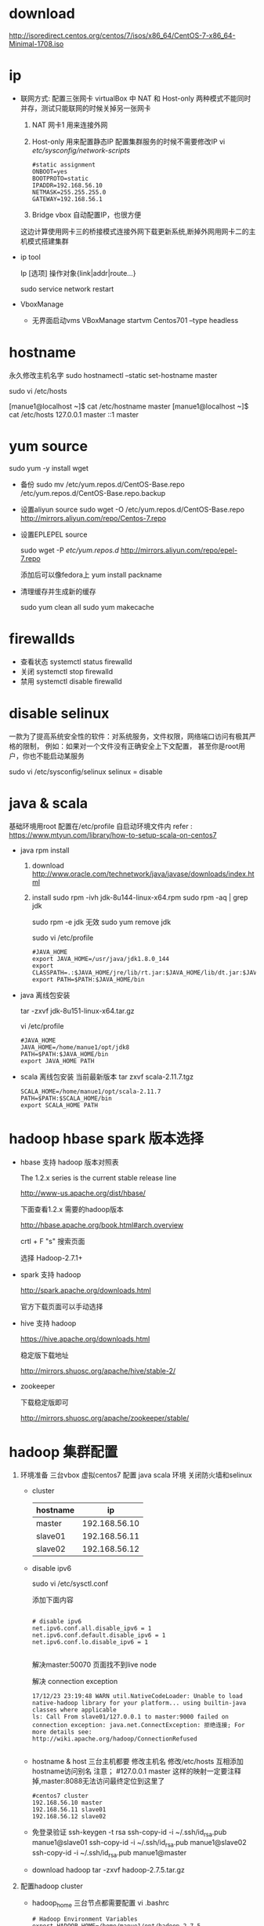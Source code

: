 * download
  http://isoredirect.centos.org/centos/7/isos/x86_64/CentOS-7-x86_64-Minimal-1708.iso
* ip
  * 联网方式: 配置三张网卡
    virtualBox 中 NAT 和 Host-only 两种模式不能同时并存，测试只能联网的时候关掉另一张网卡
    1. NAT 
      网卡1 用来连接外网 
    2. Host-only
      用来配置静态IP 配置集群服务的时候不需要修改IP
      vi /etc/sysconfig/network-scripts/  
       #+BEGIN_SRC 
         #static assignment
         ONBOOT=yes
         BOOTPROTO=static
         IPADDR=192.168.56.10
         NETMASK=255.255.255.0
         GATEWAY=192.168.56.1
       #+END_SRC
    3. Bridge
      vbox 自动配置IP，也很方便 
       
    这边计算使用网卡三的桥接模式连接外网下载更新系统,断掉外网用网卡二的主机模式搭建集群
     
  * ip tool

    Ip  [选项]  操作对象{link|addr|route...}

    # ip link show                           # 显示网络接口信息
    
    # ip link set eth0 up                   # 开启网卡
    
    # ip link set eth0 down                  # 关闭网卡
    
    # ip link set eth0 promisc on            # 开启网卡的混合模式
    
    # ip link set eth0 promisc offi          # 关闭网卡的混个模式
    
    # ip link set eth0 txqueuelen 1200       # 设置网卡队列长度
    
    # ip link set eth0 mtu 1400              # 设置网卡最大传输单元
    
    # ip addr show                           # 显示网卡IP信息
    
    # ip addr add 192.168.0.1/24 dev eth0    # 设置eth0网卡IP地址192.168.0.1
    
    # ip addr del 192.168.0.1/24 dev eth0    # 删除eth0网卡IP地址
    
    # ------
    
    # ip route list                                            # 查看路由信息
    
    # ip route add 192.168.4.0/24  via  192.168.0.254 dev eth0 # 设置192.168.4.0网段的网关为192.168.0.254,数据走eth0接口
    
    # ip route add default via  192.168.0.254  dev eth0        # 设置默认网关为192.168.0.254
    
    # ip route del 192.168.4.0/24                              # 删除192.168.4.0网段的网关
    
    # ip route del default                                     # 删除默认路由
      
    sudo service network restart

  * VboxManage

    - 无界面启动vms
      VBoxManage startvm Centos701 --type headless

* hostname
  永久修改主机名字
  sudo hostnamectl --static set-hostname master

  sudo vi /etc/hosts

  [manue1@localhost ~]$ cat /etc/hostname
   master
  [manue1@localhost ~]$ cat /etc/hosts
   127.0.0.1 master
   ::1 master
* yum source

  sudo yum -y install wget
  
  - 备份
    sudo mv /etc/yum.repos.d/CentOS-Base.repo /etc/yum.repos.d/CentOS-Base.repo.backup

  - 设置aliyun source
    sudo wget -O /etc/yum.repos.d/CentOS-Base.repo http://mirrors.aliyun.com/repo/Centos-7.repo

  - 设置EPLEPEL source
    
    sudo wget -P /etc/yum.repos.d/ http://mirrors.aliyun.com/repo/epel-7.repo

    添加后可以像fedora上 yum install packname

  - 清理缓存并生成新的缓存

    sudo yum clean all  
    sudo yum makecache  

* firewallds
  
  - 查看状态
    systemctl status firewalld
  - 关闭
    systemctl stop firewalld
  - 禁用
    systemctl disable firewalld
* disable selinux
  一款为了提高系统安全性的软件：对系统服务，文件权限，网络端口访问有极其严格的限制，
  例如：如果对一个文件没有正确安全上下文配置， 甚至你是root用户，你也不能启动某服务

  sudo vi /etc/sysconfig/selinux
   selinux = disable
* java  & scala
  基础环境用root 配置在/etc/profile 自启动环境文件内
  refer : https://www.mtyun.com/library/how-to-setup-scala-on-centos7
  - java rpm install

    1. download
       http://www.oracle.com/technetwork/java/javase/downloads/index.html
    2. install
       sudo rpm -ivh jdk-8u144-linux-x64.rpm
       sudo rpm -aq | grep jdk
       
       sudo rpm -e jdk   无效
       sudo yum remove jdk  
       
       sudo vi /etc/profile
       #+BEGIN_SRC 
         #JAVA_HOME
         export JAVA_HOME=/usr/java/jdk1.8.0_144
         export CLASSPATH=.:$JAVA_HOME/jre/lib/rt.jar:$JAVA_HOME/lib/dt.jar:$JAVA_HOME/lib/tools.jar
         export PATH=$PATH:$JAVA_HOME/bin
       #+END_SRC
  - java 离线包安装

    tar -zxvf jdk-8u151-linux-x64.tar.gz

    vi /etc/profile
    #+BEGIN_SRC 
#JAVA_HOME
JAVA_HOME=/home/manue1/opt/jdk8
PATH=$PATH:$JAVA_HOME/bin
export JAVA_HOME PATH
    #+END_SRC
  - scala 离线包安装
    当前最新版本
    tar zxvf scala-2.11.7.tgz

    #+BEGIN_SRC 
    SCALA_HOME=/home/manue1/opt/scala-2.11.7
    PATH=$PATH:$SCALA_HOME/bin
    export SCALA_HOME PATH
    #+END_SRC
    
* hadoop hbase spark 版本选择

  
  + hbase 支持 hadoop 版本对照表

     The 1.2.x series is the current stable release line
    
     http://www-us.apache.org/dist/hbase/
    
     下面查看1.2.x 需要的hadoop版本

     http://hbase.apache.org/book.html#arch.overview

     crtl + F  "s" 搜索页面

    选择 Hadoop-2.7.1+
    
  + spark 支持 hadoop
    
    http://spark.apache.org/downloads.html
    
    官方下载页面可以手动选择

  + hive 支持 hadoop
    
    https://hive.apache.org/downloads.html

    稳定版下载地址
    
    http://mirrors.shuosc.org/apache/hive/stable-2/

  + zookeeper
    
    下载稳定版即可
    
    http://mirrors.shuosc.org/apache/zookeeper/stable/
* hadoop 集群配置
  1. 环境准备
     三台vbox 虚拟centos7 配置 java scala 环境 关闭防火墙和selinux
     
     - cluster
       | hostname |            ip |
       |----------+---------------|
       | master   | 192.168.56.10 |
       | slave01  | 192.168.56.11 |
       | slave02  | 192.168.56.12 |

     - disable ipv6

       sudo vi /etc/sysctl.conf
       
       添加下面内容
       
       #+BEGIN_SRC 

# disable ipv6
net.ipv6.conf.all.disable_ipv6 = 1
net.ipv6.conf.default.disable_ipv6 = 1
net.ipv6.conf.lo.disable_ipv6 = 1
       
       #+END_SRC

       解决master:50070 页面找不到live node 

       解决 connection exception
       
       #+BEGIN_SRC 
17/12/23 23:19:48 WARN util.NativeCodeLoader: Unable to load native-hadoop library for your platform... using builtin-java classes where applicable
ls: Call From slave01/127.0.0.1 to master:9000 failed on connection exception: java.net.ConnectException: 拒绝连接; For more details see:  http://wiki.apache.org/hadoop/ConnectionRefused
       
       #+END_SRC

     - hostname & host
       三台主机都要
       修改主机名
       修改/etc/hosts 互相添加hostname访问别名
       注意； #127.0.0.1 master 这样的映射一定要注释掉,master:8088无法访问最终定位到这里了
       #+BEGIN_SRC 
#centos7 cluster
192.168.56.10 master
192.168.56.11 slave01
192.168.56.12 slave02
       #+END_SRC

     - 免登录验证
       ssh-keygen -t rsa
       ssh-copy-id -i ~/.ssh/id_rsa.pub manue1@slave01 
       ssh-copy-id -i ~/.ssh/id_rsa.pub manue1@slave02 
       ssh-copy-id -i ~/.ssh/id_rsa.pub manue1@master
       
     - download hadoop
       tar -zxvf hadoop-2.7.5.tar.gz
  2. 配置hadoop cluster
     
    - hadoop_home
      三台节点都需要配置
      vi .bashrc
      #+BEGIN_SRC 
# Hadoop Environment Variables
export HADOOP_HOME=/home/manue1/opt/hadoop-2.7.5
export HADOOP_INSTALL=$HADOOP_HOME
export HADOOP_MAPRED_HOME=$HADOOP_HOME
export HADOOP_COMMON_HOME=$HADOOP_HOME
export HADOOP_HDFS_HOME=$HADOOP_HOME
export YARN_HOME=$HADOOP_HOME
export HADOOP_COMMON_LIB_NATIVE_DIR=$HADOOP_HOME/lib/native
export PATH=$PATH:$HADOOP_HOME/sbin:$HADOOP_HOME/bin
export HADOOP_OPTS="$HADOOP_OPTS -Djava.library.path=$HADOOP_HOME/lib/native" #解决WARN util.NativeCodeLoader: Unable to load native-hadoop library
      
      #+END_SRC

    - master
      
      /home/manue1/opt/hadoop-2.7.5/etc/hadoop/ 下6个配置文件
      1. core-site.xml

         #+BEGIN_SRC 
<configuration>
    <!-- 指定HDFS老大（namenode）的通信地址 -->
    <property>
        <name>fs.defaultFS</name>
        <value>hdfs://master:9000</value>
    </property>
    <!-- 指定hadoop运行时产生文件的存储路径 -->
    <property>
        <name>hadoop.tmp.dir</name>
        <value>file:/home/manue1/opt/hadoop-2.7.5/tmp</value>
    </property>
</configuration>

         
         #+END_SRC

      2. hdfs-site.xml
         
         #+BEGIN_SRC 
<configuration>
        <!-- 设置namenode的http通讯地址 -->
        <property>
                <name>dfs.namenode.secondary.http-address</name>
                <value>master:50090</value>
        </property>
        <!-- 设置hdfs副本数量 -->
        <property>
                <name>dfs.replication</name>
                <value>1</value>
        </property>
         <!-- 设置namenode存放的路径 -->
        <property>
                <name>dfs.namenode.name.dir</name>
                <value>file:/home/manue1/opt/hadoop-2.7.5/tmp/dfs/name</value>
        </property>
         <!-- 设置datanode存放的路径 -->
        <property>
                <name>dfs.datanode.data.dir</name>
                <value>file:/home/manue1/opt/hadoop-2.7.5/tmp/dfs/data</value>
        </property>
</configuration>

         
         #+END_SRC

      3. mapred-site.xml
         
         mv mapred-site.xml.template mapred-site.xml

         #+BEGIN_SRC 
<configuration>
        <!-- 通知框架MR使用YARN -->
        <property>
                <name>mapreduce.framework.name</name>
                <value>yarn</value>
        </property>
        <property>
                <name>mapreduce.jobhistory.address</name>
                <value>master:10020</value>
        </property>
        <property>
                <name>mapreduce.jobhistory.webapp.address</name>
                <value>master:19888</value>
        </property>
</configuration>
         
         #+END_SRC
         
      4. yarn-site.xml
         
         #+BEGIN_SRC 
<configuration>
 <!-- 设置 resourcemanager 在哪个节点-->
<!-- Site specific YARN configuration properties -->
        <property>
                <name>yarn.resourcemanager.hostname</name>
                <value>master</value>
        </property>
         <!-- reducer取数据的方式是mapreduce_shuffle -->
        <property>
                <name>yarn.nodemanager.aux-services</name>
                <value>mapreduce_shuffle</value>
        </property>

</configuration>
         
         #+END_SRC

      5. slaves
         
         #+BEGIN_SRC 
slave01
slave02
         #+END_SRC

      6. hadoop-env.sh

         修改
         export JAVA_HOME=/home/manue1/opt/jdk8
         
    - slaves
      
      tar -zcvf hadoop-2.7.5_conf_finshed.tar.gz hadoop-2.7.5/

      scp hadoop-2.7.5_conf_finshed.tar.gz manue1@slave02:/home/manue1/opt/
  3. 启动hadoop
     hdfs namenode -format #第一次启动要执行格式化，之后启动不用执行这个
     start-dfs.sh
     start-yarn.sh
     mr-jobhistory-daemon.sh start historyserver  ??

     - master
       #+BEGIN_SRC 
manue1@master sbin]$ jps
2034 NameNode
2483 Jps
1652 ResourceManager
2188 SecondaryNameNode
2447 JobHistoryServer
       
       #+END_SRC

     - slaves
       #+BEGIN_SRC 
[manue1@slave01 hadoop]$ jps
1360 DataNode
1430 NodeManager
1516 Jps
       #+END_SRC

  hadoop cluster状态展示界面
  http://master:50070/

  yarn 管理界面
  http://master:8088